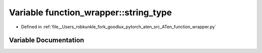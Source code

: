 .. _variable_function_wrapper__string_type:

Variable function_wrapper::string_type
======================================

- Defined in :ref:`file__Users_robkunkle_fork_goodlux_pytorch_aten_src_ATen_function_wrapper.py`


Variable Documentation
----------------------


.. doxygenvariable:: function_wrapper::string_type
